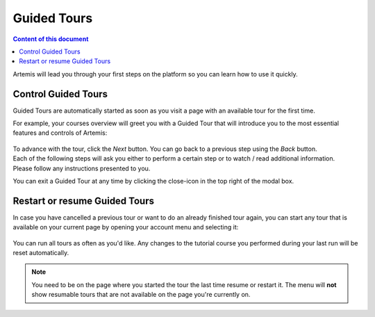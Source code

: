 ============
Guided Tours
============

.. contents:: Content of this document
    :local:
    :depth: 2

Artemis will lead you through your first steps on the platform so you can learn how to use it quickly.

Control Guided Tours
--------------------

Guided Tours are automatically started as soon as you visit a page with an available tour for the first time.

For example, your courses overview will greet you with a Guided Tour that will introduce you to the most essential
features and controls of Artemis:

.. figure:: ./tour_example.gif
    :alt: Course overview Guided Tour

| To advance with the tour, click the *Next* button. You can go back to a previous step using the *Back* button.
| Each of the following steps will ask you either to perform a certain step or to watch / read additional information.
| Please follow any instructions presented to you.

You can exit a Guided Tour at any time by clicking the close-icon in the top right of the modal box.

Restart or resume Guided Tours
------------------------------

In case you have cancelled a previous tour or want to do an already finished tour again, you can start any tour that
is available on your current page by opening your account menu and selecting it:

.. figure:: ./resume_tutorial.gif
    :alt: Open user menu to resume a tour

You can run all tours as often as you'd like. Any changes to the tutorial course you performed during your last run
will be reset automatically.

.. note::
    You need to be on the page where you started the tour the last time resume or restart it. The menu will
    **not** show resumable tours that are not available on the page you're currently on.

